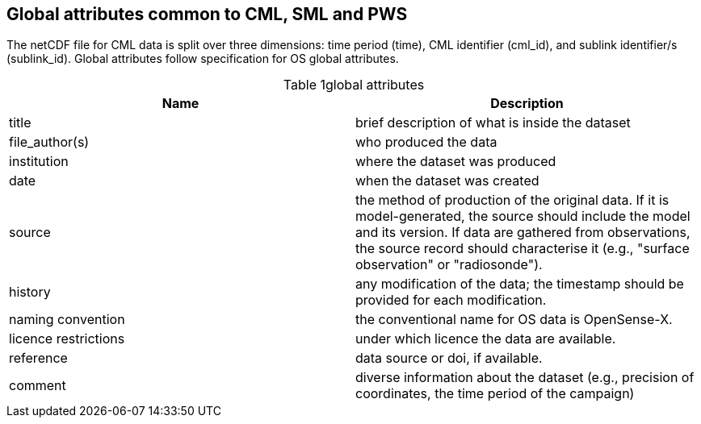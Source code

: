 == Global attributes common to CML, SML and PWS

The netCDF file for CML data is split over three dimensions: time period (time), CML identifier (cml_id), and sublink identifier/s (sublink_id). Global attributes follow specification for OS global attributes.

[[table-global-attributes]]
.global attributes
[options="header",cols="2,2", caption="Table 1"]
|===============
|Name |Description

| title| brief description of what is inside the dataset 
| file_author(s)| who produced the data
| institution| where the dataset was produced
| date| when the dataset was created
| source| the method of production of the original data. If it is model-generated, the source should include the model and its version. If data are gathered from observations, the source record should characterise it (e.g., "surface observation" or "radiosonde").
| history| any modification of the data; the timestamp should be provided for each modification.
| naming convention| the conventional name for OS data is OpenSense-X.
| licence restrictions| under which licence the data are available.
| reference| data source or doi, if available.
| comment| diverse information about the dataset (e.g., precision of coordinates, the time period of the campaign)

|===============
